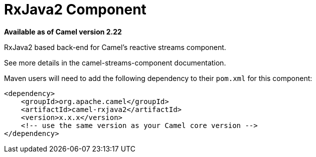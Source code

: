 = RxJava2 Component
:page-source: components/camel-rxjava2/src/main/docs/rxjava2.adoc

*Available as of Camel version 2.22*

RxJava2 based back-end for Camel's reactive streams component.

See more details in the camel-streams-component documentation.

Maven users will need to add the following dependency to their `pom.xml`
for this component:

[source,xml]
------------------------------------------------------------
<dependency>
    <groupId>org.apache.camel</groupId>
    <artifactId>camel-rxjava2</artifactId>
    <version>x.x.x</version>
    <!-- use the same version as your Camel core version -->
</dependency>
------------------------------------------------------------
